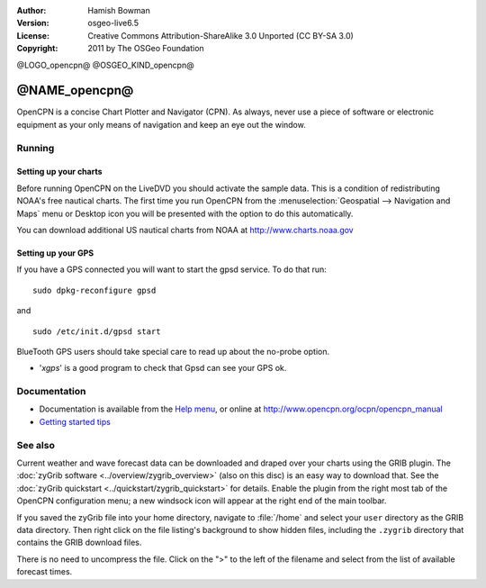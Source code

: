 :Author: Hamish Bowman
:Version: osgeo-live6.5
:License: Creative Commons Attribution-ShareAlike 3.0 Unported  (CC BY-SA 3.0)
:Copyright: 2011 by The OSGeo Foundation

@LOGO_opencpn@
@OSGEO_KIND_opencpn@


********************************************************************************
@NAME_opencpn@
********************************************************************************

OpenCPN is a concise Chart Plotter and Navigator (CPN). As always, never
use a piece of software or electronic equipment as your only means of
navigation and keep an eye out the window.


Running
================================================================================

Setting up your charts
~~~~~~~~~~~~~~~~~~~~~~~~~~~~~~~~~~~~~~~~~~~~~~~~~~~~~~~~~~~~~~~~~~~~~~~~~~~~~~~~
Before running OpenCPN on the LiveDVD you should activate the sample data.
This is a condition of redistributing NOAA's free nautical charts.
The first time you run OpenCPN from
the :menuselection:`Geospatial --> Navigation and Maps` menu or Desktop icon
you will be presented with the option to do this automatically.

.. To do this manually, open a Terminal from the main Accessories menu and
 run :command:`opencpn_noaa_agreement.sh` at the command prompt. The user's
 password is given in the file on the main desktop.

You can download additional US nautical charts from NOAA
at http://www.charts.noaa.gov


Setting up your GPS
~~~~~~~~~~~~~~~~~~~~~~~~~~~~~~~~~~~~~~~~~~~~~~~~~~~~~~~~~~~~~~~~~~~~~~~~~~~~~~~~
If you have a GPS connected you will want to start the gpsd service.
To do that run:

::

  sudo dpkg-reconfigure gpsd

and

::

  sudo /etc/init.d/gpsd start

BlueTooth GPS users should take special care to read up about the no-probe
option.

.. no longer true? : (for this reason we have not started gpsd automatically)


* '`xgps`' is a good program to check that Gpsd can see your GPS ok.


Documentation
================================================================================

* Documentation is available from
  the `Help menu <../../opencpn/help_en_US.html>`_, or
  online at http://www.opencpn.org/ocpn/opencpn_manual

*  `Getting started tips <../../opencpn/tips.html>`_


See also
================================================================================

Current weather and wave forecast data can be downloaded and draped over your
charts using the GRIB plugin. The :doc:`zyGrib software <../overview/zygrib_overview>`
(also on this disc) is an easy way to download that. See
the :doc:`zyGrib quickstart <../quickstart/zygrib_quickstart>` for details.
Enable the plugin from the right most tab of the OpenCPN configuration menu;
a new windsock icon will appear at the right end of the main toolbar.

If you saved the zyGrib file into your home directory, navigate
to :file:`/home` and select your ``user`` directory as the GRIB data directory.
Then right click on the file listing's background to show hidden files, including
the ``.zygrib`` directory that contains the GRIB download files.

There is no need to uncompress the file.  Click on the ">" to the left of
the filename and select from the list of available forecast times.
